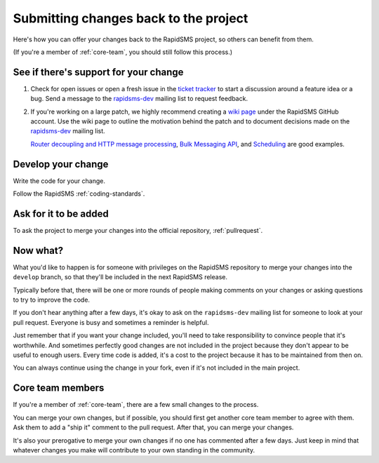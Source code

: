 .. _submitting:

Submitting changes back to the project
======================================

Here's how you can offer your changes back to the RapidSMS project,
so others can benefit from them.

(If you're a member of :ref:`core-team`, you should still follow
this process.)

See if there's support for your change
--------------------------------------

#. Check for open issues or open a fresh issue in the `ticket tracker`_ to
   start a discussion around a feature idea or a bug. Send a message to the
   `rapidsms-dev`_ mailing list to request feedback.

#. If you're working on a large patch, we highly recommend creating a `wiki
   page`_ under the RapidSMS GitHub account. Use the wiki page to outline the
   motivation behind the patch and to document decisions made on the
   `rapidsms-dev`_ mailing list.

   `Router decoupling and HTTP message processing`_, `Bulk Messaging API`_,
   and `Scheduling`_ are good examples.


Develop your change
-------------------

Write the code for your change.

Follow the RapidSMS :ref:`coding-standards`.

Ask for it to be added
----------------------

To ask the project to merge your changes into the official repository,
:ref:`pullrequest`.

Now what?
---------

What you'd like to happen is for someone with privileges
on the RapidSMS repository to merge your changes into the
``develop`` branch, so that they'll be included in the next
RapidSMS release.

Typically before that, there will be one or more rounds of people
making comments on your changes or asking questions to try to
improve the code.

If you don't hear anything after a few days, it's okay to ask on
the ``rapidsms-dev`` mailing list for someone to look at your pull
request.  Everyone is busy and sometimes a reminder is helpful.

Just remember that if you want your change included, you'll need to
take responsibility to convince people that it's worthwhile. And sometimes
perfectly good changes are not included in the project because they don't
appear to be useful to enough users. Every time code is added, it's a cost
to the project because it has to be maintained from then on.

You can always continue using the change in your fork, even if it's not
included in the main project.

Core team members
-----------------

If you're a member of :ref:`core-team`, there are a few small changes
to the process.

You can merge your own changes, but if possible, you should first get
another core team member to agree with them. Ask them to add a "ship it"
comment to the pull request.  After that, you can merge your changes.

It's also your prerogative to merge your own changes if no one has commented
after a few days. Just keep in mind that whatever changes you make will
contribute to your own standing in the community.

.. _Git Flow: http://nvie.com/posts/a-successful-git-branching-model/
.. _gitflow tool: https://github.com/nvie/gitflow
.. _Github: https://github.com
.. _RapidSMS repository: https://github.com/rapidsms/rapidsms
.. _ticket tracker: https://github.com/rapidsms/rapidsms/issues?state=open
.. _rapidsms-dev: http://groups.google.com/group/rapidsms-dev
.. _wiki page: https://github.com/rapidsms/rapidsms/wiki/_pages
.. _Router decoupling and HTTP message processing: https://github.com/rapidsms/rapidsms/wiki/Router-decoupling-and-HTTP-message-processing
.. _Bulk Messaging API: https://github.com/rapidsms/rapidsms/wiki/Bulk-Messaging-API
.. _Scheduling: https://github.com/rapidsms/rapidsms/wiki/Scheduling
